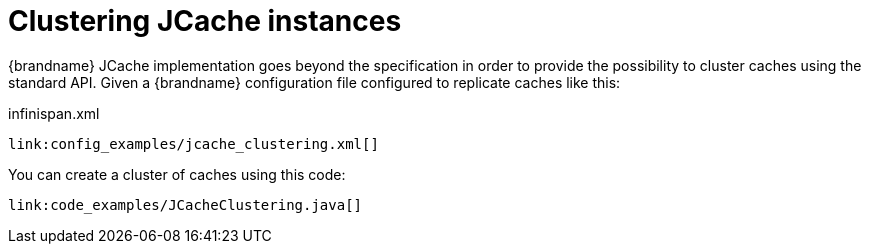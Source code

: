 ifdef::context[:parent-context: {context}]
[id="clustering-jcache-instances_{context}"]
= Clustering JCache instances
:context: clustering-jcache-instances

{brandname} JCache implementation goes beyond the specification in order to
provide the possibility to cluster caches using the standard API. Given a
{brandname} configuration file configured to replicate caches like this:

.infinispan.xml
[source,xml,subs="attributes+",nowrap-option=""]
----
link:config_examples/jcache_clustering.xml[]
----

You can create a cluster of caches using this code:

[source,java]
----
link:code_examples/JCacheClustering.java[]
----


ifdef::parent-context[:context: {parent-context}]
ifndef::parent-context[:!context:]